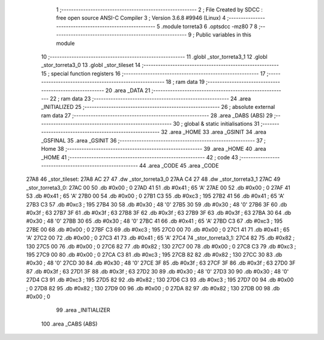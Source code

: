                               1 ;--------------------------------------------------------
                              2 ; File Created by SDCC : free open source ANSI-C Compiler
                              3 ; Version 3.6.8 #9946 (Linux)
                              4 ;--------------------------------------------------------
                              5 	.module torreta3
                              6 	.optsdcc -mz80
                              7 	
                              8 ;--------------------------------------------------------
                              9 ; Public variables in this module
                             10 ;--------------------------------------------------------
                             11 	.globl _stor_torreta3_1
                             12 	.globl _stor_torreta3_0
                             13 	.globl _stor_tileset
                             14 ;--------------------------------------------------------
                             15 ; special function registers
                             16 ;--------------------------------------------------------
                             17 ;--------------------------------------------------------
                             18 ; ram data
                             19 ;--------------------------------------------------------
                             20 	.area _DATA
                             21 ;--------------------------------------------------------
                             22 ; ram data
                             23 ;--------------------------------------------------------
                             24 	.area _INITIALIZED
                             25 ;--------------------------------------------------------
                             26 ; absolute external ram data
                             27 ;--------------------------------------------------------
                             28 	.area _DABS (ABS)
                             29 ;--------------------------------------------------------
                             30 ; global & static initialisations
                             31 ;--------------------------------------------------------
                             32 	.area _HOME
                             33 	.area _GSINIT
                             34 	.area _GSFINAL
                             35 	.area _GSINIT
                             36 ;--------------------------------------------------------
                             37 ; Home
                             38 ;--------------------------------------------------------
                             39 	.area _HOME
                             40 	.area _HOME
                             41 ;--------------------------------------------------------
                             42 ; code
                             43 ;--------------------------------------------------------
                             44 	.area _CODE
                             45 	.area _CODE
   27A8                      46 _stor_tileset:
   27A8 AC 27                47 	.dw _stor_torreta3_0
   27AA C4 27                48 	.dw _stor_torreta3_1
   27AC                      49 _stor_torreta3_0:
   27AC 00                   50 	.db #0x00	; 0
   27AD 41                   51 	.db #0x41	; 65	'A'
   27AE 00                   52 	.db #0x00	; 0
   27AF 41                   53 	.db #0x41	; 65	'A'
   27B0 00                   54 	.db #0x00	; 0
   27B1 C3                   55 	.db #0xc3	; 195
   27B2 41                   56 	.db #0x41	; 65	'A'
   27B3 C3                   57 	.db #0xc3	; 195
   27B4 30                   58 	.db #0x30	; 48	'0'
   27B5 30                   59 	.db #0x30	; 48	'0'
   27B6 3F                   60 	.db #0x3f	; 63
   27B7 3F                   61 	.db #0x3f	; 63
   27B8 3F                   62 	.db #0x3f	; 63
   27B9 3F                   63 	.db #0x3f	; 63
   27BA 30                   64 	.db #0x30	; 48	'0'
   27BB 30                   65 	.db #0x30	; 48	'0'
   27BC 41                   66 	.db #0x41	; 65	'A'
   27BD C3                   67 	.db #0xc3	; 195
   27BE 00                   68 	.db #0x00	; 0
   27BF C3                   69 	.db #0xc3	; 195
   27C0 00                   70 	.db #0x00	; 0
   27C1 41                   71 	.db #0x41	; 65	'A'
   27C2 00                   72 	.db #0x00	; 0
   27C3 41                   73 	.db #0x41	; 65	'A'
   27C4                      74 _stor_torreta3_1:
   27C4 82                   75 	.db #0x82	; 130
   27C5 00                   76 	.db #0x00	; 0
   27C6 82                   77 	.db #0x82	; 130
   27C7 00                   78 	.db #0x00	; 0
   27C8 C3                   79 	.db #0xc3	; 195
   27C9 00                   80 	.db #0x00	; 0
   27CA C3                   81 	.db #0xc3	; 195
   27CB 82                   82 	.db #0x82	; 130
   27CC 30                   83 	.db #0x30	; 48	'0'
   27CD 30                   84 	.db #0x30	; 48	'0'
   27CE 3F                   85 	.db #0x3f	; 63
   27CF 3F                   86 	.db #0x3f	; 63
   27D0 3F                   87 	.db #0x3f	; 63
   27D1 3F                   88 	.db #0x3f	; 63
   27D2 30                   89 	.db #0x30	; 48	'0'
   27D3 30                   90 	.db #0x30	; 48	'0'
   27D4 C3                   91 	.db #0xc3	; 195
   27D5 82                   92 	.db #0x82	; 130
   27D6 C3                   93 	.db #0xc3	; 195
   27D7 00                   94 	.db #0x00	; 0
   27D8 82                   95 	.db #0x82	; 130
   27D9 00                   96 	.db #0x00	; 0
   27DA 82                   97 	.db #0x82	; 130
   27DB 00                   98 	.db #0x00	; 0
                             99 	.area _INITIALIZER
                            100 	.area _CABS (ABS)
